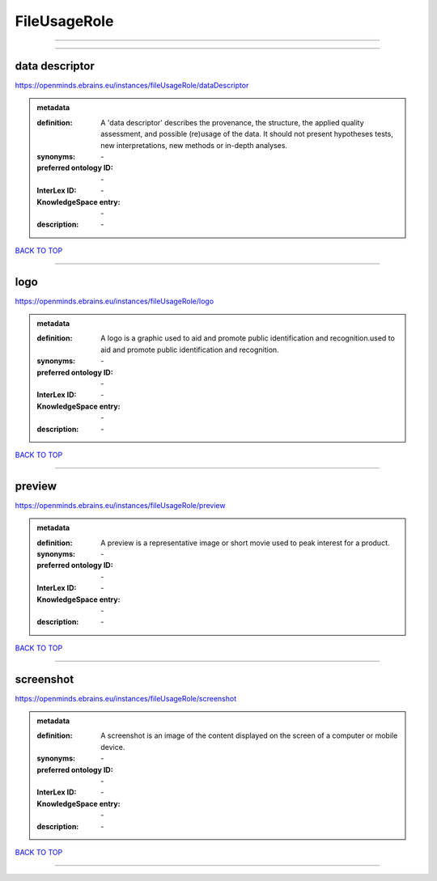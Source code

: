 #############
FileUsageRole
#############

------------

------------

data descriptor
---------------

https://openminds.ebrains.eu/instances/fileUsageRole/dataDescriptor

.. admonition:: metadata

   :definition: A 'data descriptor' describes the provenance, the structure, the applied quality assessment, and possible (re)usage of the data. It should not present hypotheses tests, new interpretations, new methods or in-depth analyses.
   :synonyms: \-
   :preferred ontology ID: \-
   :InterLex ID: \-
   :KnowledgeSpace entry: \-
   :description: \-

`BACK TO TOP <FileUsageRole_>`_

------------

logo
----

https://openminds.ebrains.eu/instances/fileUsageRole/logo

.. admonition:: metadata

   :definition: A logo is a graphic used to aid and promote public identification and recognition.used to aid and promote public identification and recognition.
   :synonyms: \-
   :preferred ontology ID: \-
   :InterLex ID: \-
   :KnowledgeSpace entry: \-
   :description: \-

`BACK TO TOP <FileUsageRole_>`_

------------

preview
-------

https://openminds.ebrains.eu/instances/fileUsageRole/preview

.. admonition:: metadata

   :definition: A preview is a representative image or short movie used to peak interest for a product.
   :synonyms: \-
   :preferred ontology ID: \-
   :InterLex ID: \-
   :KnowledgeSpace entry: \-
   :description: \-

`BACK TO TOP <FileUsageRole_>`_

------------

screenshot
----------

https://openminds.ebrains.eu/instances/fileUsageRole/screenshot

.. admonition:: metadata

   :definition: A screenshot is an image of the content displayed on the screen of a computer or mobile device.
   :synonyms: \-
   :preferred ontology ID: \-
   :InterLex ID: \-
   :KnowledgeSpace entry: \-
   :description: \-

`BACK TO TOP <FileUsageRole_>`_

------------

